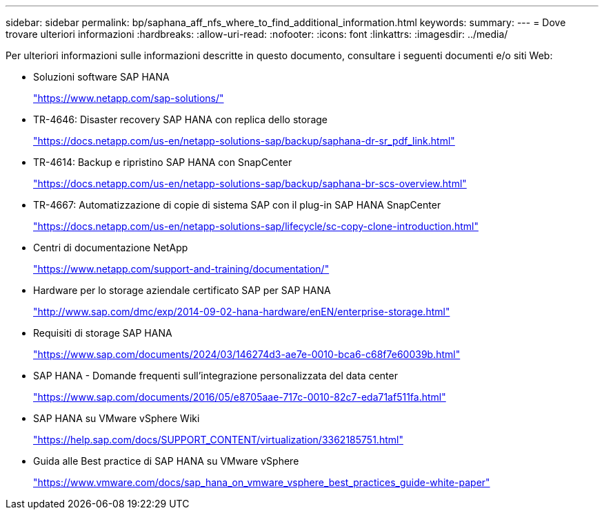 ---
sidebar: sidebar 
permalink: bp/saphana_aff_nfs_where_to_find_additional_information.html 
keywords:  
summary:  
---
= Dove trovare ulteriori informazioni
:hardbreaks:
:allow-uri-read: 
:nofooter: 
:icons: font
:linkattrs: 
:imagesdir: ../media/


[role="lead"]
Per ulteriori informazioni sulle informazioni descritte in questo documento, consultare i seguenti documenti e/o siti Web:

* Soluzioni software SAP HANA
+
https://www.netapp.com/sap-solutions/["https://www.netapp.com/sap-solutions/"^]

* TR-4646: Disaster recovery SAP HANA con replica dello storage
+
https://docs.netapp.com/us-en/netapp-solutions-sap/backup/saphana-dr-sr_pdf_link.html["https://docs.netapp.com/us-en/netapp-solutions-sap/backup/saphana-dr-sr_pdf_link.html"^]

* TR-4614: Backup e ripristino SAP HANA con SnapCenter
+
https://docs.netapp.com/us-en/netapp-solutions-sap/backup/saphana-br-scs-overview.html["https://docs.netapp.com/us-en/netapp-solutions-sap/backup/saphana-br-scs-overview.html"^]

* TR-4667: Automatizzazione di copie di sistema SAP con il plug-in SAP HANA SnapCenter
+
https://docs.netapp.com/us-en/netapp-solutions-sap/lifecycle/sc-copy-clone-introduction.html["https://docs.netapp.com/us-en/netapp-solutions-sap/lifecycle/sc-copy-clone-introduction.html"^]

* Centri di documentazione NetApp
+
https://www.netapp.com/support-and-training/documentation/["https://www.netapp.com/support-and-training/documentation/"^]

* Hardware per lo storage aziendale certificato SAP per SAP HANA
+
http://www.sap.com/dmc/exp/2014-09-02-hana-hardware/enEN/enterprise-storage.html["http://www.sap.com/dmc/exp/2014-09-02-hana-hardware/enEN/enterprise-storage.html"^]

* Requisiti di storage SAP HANA
+
https://www.sap.com/documents/2024/03/146274d3-ae7e-0010-bca6-c68f7e60039b.html["https://www.sap.com/documents/2024/03/146274d3-ae7e-0010-bca6-c68f7e60039b.html"^]

* SAP HANA - Domande frequenti sull'integrazione personalizzata del data center
+
https://www.sap.com/documents/2016/05/e8705aae-717c-0010-82c7-eda71af511fa.html["https://www.sap.com/documents/2016/05/e8705aae-717c-0010-82c7-eda71af511fa.html"^]

* SAP HANA su VMware vSphere Wiki
+
https://help.sap.com/docs/SUPPORT_CONTENT/virtualization/3362185751.html["https://help.sap.com/docs/SUPPORT_CONTENT/virtualization/3362185751.html"^]

* Guida alle Best practice di SAP HANA su VMware vSphere
+
https://www.vmware.com/docs/sap_hana_on_vmware_vsphere_best_practices_guide-white-paper["https://www.vmware.com/docs/sap_hana_on_vmware_vsphere_best_practices_guide-white-paper"^]


